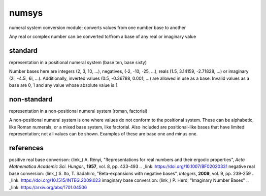 numsys
======
numeral system conversion module; converts values from one number base to another

Any real or complex number can be converted to/from a base of any real or imaginary value

standard
--------
representation in a positional numeral system (base ten, base sixty)

Number bases here are integers (2, 3, 10, ...), negatives, (-2, -10, -25, ...), reals (1.5, 3.14159, -2.71828, ...) or imaginary (2i, -4.5i, 6i, ...). Additionally, inverted values (0.5, -0.36788, 0.001, ...) are allowed in use as a base. Invalid values as a base are 0, 1 and any value whose absolute value is 1.

non-standard
------------
representation in a non-positional numeral system (roman, factorial)

A non-positional numeral system is one where values do not conform to the positional system. These can be alphabetic, like Roman numerals, or a mixed base system, like factorial. Also included are positional-like bases that have limited representation; not all values can be shown. Examples of these are base one and minus one.


references
----------
positive real base converison: (link_) A. Rényi, "Representations for real numbers and their ergodic properties", *Acta Mathematica Academic Sci. Hungar.*, **1957**, vol. 8, pp. 433-493
.. _link: https://doi.org/10.1007/BF02020331
negative real base conversion: (link_)  S. Ito, T. Sadahiro, "Beta-expansions with negative bases", *Integers*, **2009**, vol. 9, pp. 239-259
.. _link: https://doi.org/10.1515/INTEG.2009.023
imaginary base conversion: (link_) P. Herd, "Imaginary Number Bases"
.. _link: https://arxiv.org/abs/1701.04506







